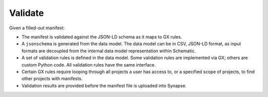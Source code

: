 Validate
========

Given a filled-out manifest:

- The manifest is validated against the JSON-LD schema as it maps to GX rules.
- A ``jsonschema`` is generated from the data model. The data model can be in CSV, JSON-LD format, as input formats are decoupled from the internal data model representation within Schematic.
- A set of validation rules is defined in the data model. Some validation rules are implemented via GX; others are custom Python code. All validation rules have the same interface.
- Certain GX rules require looping through all projects a user has access to, or a specified scope of projects, to find other projects with manifests.
- Validation results are provided before the manifest file is uploaded into Synapse.
